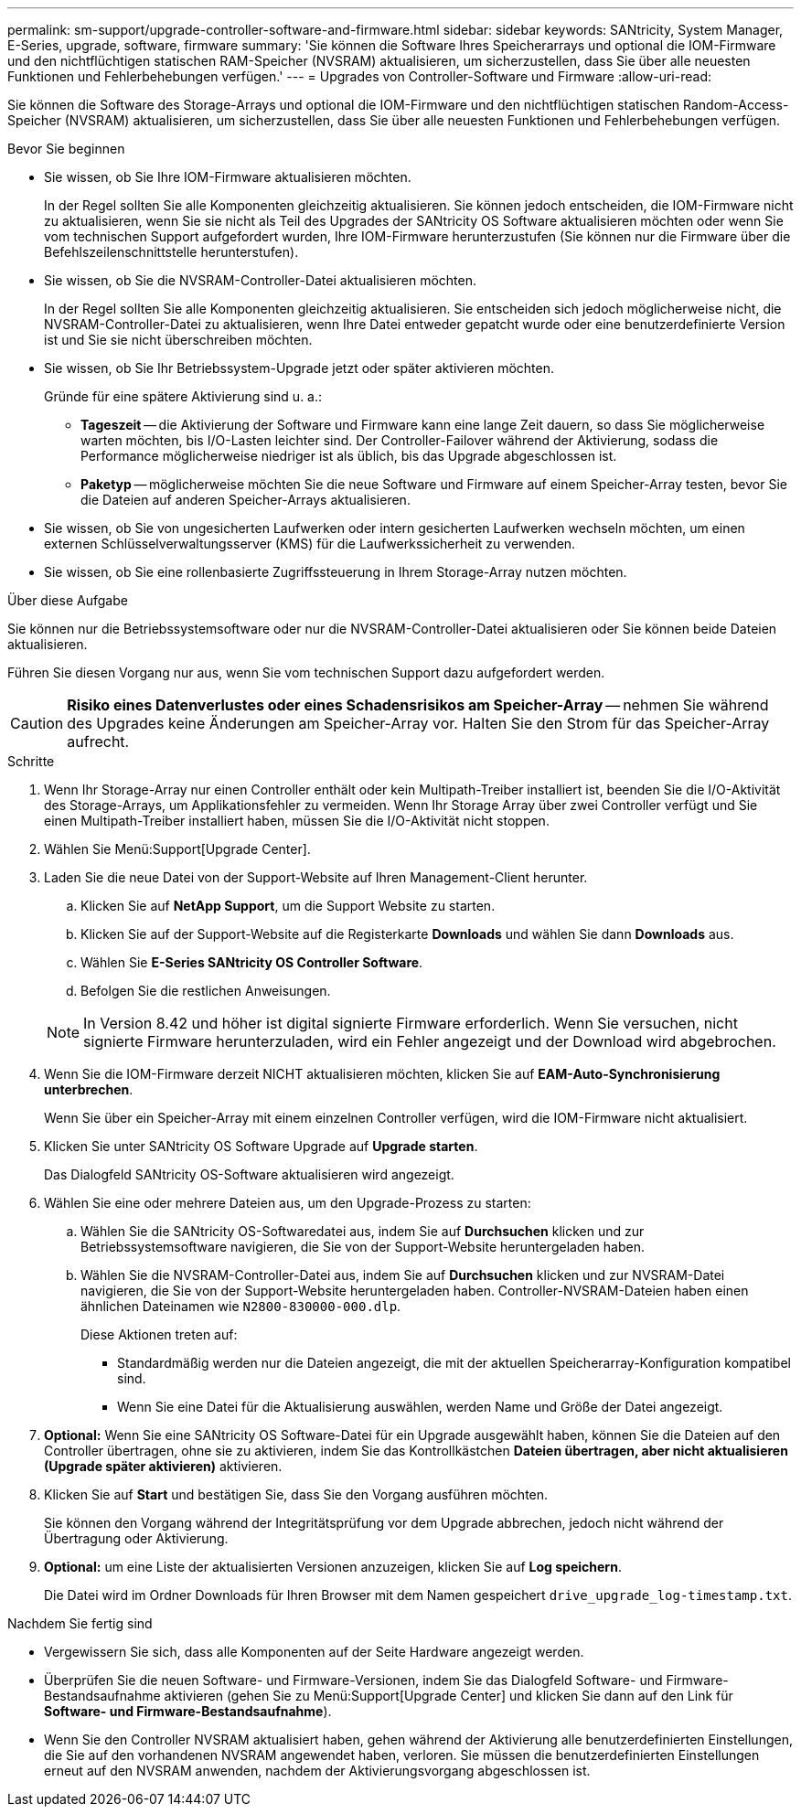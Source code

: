 ---
permalink: sm-support/upgrade-controller-software-and-firmware.html 
sidebar: sidebar 
keywords: SANtricity, System Manager, E-Series, upgrade, software, firmware 
summary: 'Sie können die Software Ihres Speicherarrays und optional die IOM-Firmware und den nichtflüchtigen statischen RAM-Speicher (NVSRAM) aktualisieren, um sicherzustellen, dass Sie über alle neuesten Funktionen und Fehlerbehebungen verfügen.' 
---
= Upgrades von Controller-Software und Firmware
:allow-uri-read: 


[role="lead"]
Sie können die Software des Storage-Arrays und optional die IOM-Firmware und den nichtflüchtigen statischen Random-Access-Speicher (NVSRAM) aktualisieren, um sicherzustellen, dass Sie über alle neuesten Funktionen und Fehlerbehebungen verfügen.

.Bevor Sie beginnen
* Sie wissen, ob Sie Ihre IOM-Firmware aktualisieren möchten.
+
In der Regel sollten Sie alle Komponenten gleichzeitig aktualisieren. Sie können jedoch entscheiden, die IOM-Firmware nicht zu aktualisieren, wenn Sie sie nicht als Teil des Upgrades der SANtricity OS Software aktualisieren möchten oder wenn Sie vom technischen Support aufgefordert wurden, Ihre IOM-Firmware herunterzustufen (Sie können nur die Firmware über die Befehlszeilenschnittstelle herunterstufen).

* Sie wissen, ob Sie die NVSRAM-Controller-Datei aktualisieren möchten.
+
In der Regel sollten Sie alle Komponenten gleichzeitig aktualisieren. Sie entscheiden sich jedoch möglicherweise nicht, die NVSRAM-Controller-Datei zu aktualisieren, wenn Ihre Datei entweder gepatcht wurde oder eine benutzerdefinierte Version ist und Sie sie nicht überschreiben möchten.

* Sie wissen, ob Sie Ihr Betriebssystem-Upgrade jetzt oder später aktivieren möchten.
+
Gründe für eine spätere Aktivierung sind u. a.:

+
** *Tageszeit* -- die Aktivierung der Software und Firmware kann eine lange Zeit dauern, so dass Sie möglicherweise warten möchten, bis I/O-Lasten leichter sind. Der Controller-Failover während der Aktivierung, sodass die Performance möglicherweise niedriger ist als üblich, bis das Upgrade abgeschlossen ist.
** *Paketyp* -- möglicherweise möchten Sie die neue Software und Firmware auf einem Speicher-Array testen, bevor Sie die Dateien auf anderen Speicher-Arrays aktualisieren.


* Sie wissen, ob Sie von ungesicherten Laufwerken oder intern gesicherten Laufwerken wechseln möchten, um einen externen Schlüsselverwaltungsserver (KMS) für die Laufwerkssicherheit zu verwenden.
* Sie wissen, ob Sie eine rollenbasierte Zugriffssteuerung in Ihrem Storage-Array nutzen möchten.


.Über diese Aufgabe
Sie können nur die Betriebssystemsoftware oder nur die NVSRAM-Controller-Datei aktualisieren oder Sie können beide Dateien aktualisieren.

Führen Sie diesen Vorgang nur aus, wenn Sie vom technischen Support dazu aufgefordert werden.

[CAUTION]
====
*Risiko eines Datenverlustes oder eines Schadensrisikos am Speicher-Array* -- nehmen Sie während des Upgrades keine Änderungen am Speicher-Array vor. Halten Sie den Strom für das Speicher-Array aufrecht.

====
.Schritte
. Wenn Ihr Storage-Array nur einen Controller enthält oder kein Multipath-Treiber installiert ist, beenden Sie die I/O-Aktivität des Storage-Arrays, um Applikationsfehler zu vermeiden. Wenn Ihr Storage Array über zwei Controller verfügt und Sie einen Multipath-Treiber installiert haben, müssen Sie die I/O-Aktivität nicht stoppen.
. Wählen Sie Menü:Support[Upgrade Center].
. Laden Sie die neue Datei von der Support-Website auf Ihren Management-Client herunter.
+
.. Klicken Sie auf *NetApp Support*, um die Support Website zu starten.
.. Klicken Sie auf der Support-Website auf die Registerkarte *Downloads* und wählen Sie dann *Downloads* aus.
.. Wählen Sie *E-Series SANtricity OS Controller Software*.
.. Befolgen Sie die restlichen Anweisungen.


+
[NOTE]
====
In Version 8.42 und höher ist digital signierte Firmware erforderlich. Wenn Sie versuchen, nicht signierte Firmware herunterzuladen, wird ein Fehler angezeigt und der Download wird abgebrochen.

====
. Wenn Sie die IOM-Firmware derzeit NICHT aktualisieren möchten, klicken Sie auf *EAM-Auto-Synchronisierung unterbrechen*.
+
Wenn Sie über ein Speicher-Array mit einem einzelnen Controller verfügen, wird die IOM-Firmware nicht aktualisiert.

. Klicken Sie unter SANtricity OS Software Upgrade auf *Upgrade starten*.
+
Das Dialogfeld SANtricity OS-Software aktualisieren wird angezeigt.

. Wählen Sie eine oder mehrere Dateien aus, um den Upgrade-Prozess zu starten:
+
.. Wählen Sie die SANtricity OS-Softwaredatei aus, indem Sie auf *Durchsuchen* klicken und zur Betriebssystemsoftware navigieren, die Sie von der Support-Website heruntergeladen haben.
.. Wählen Sie die NVSRAM-Controller-Datei aus, indem Sie auf *Durchsuchen* klicken und zur NVSRAM-Datei navigieren, die Sie von der Support-Website heruntergeladen haben. Controller-NVSRAM-Dateien haben einen ähnlichen Dateinamen wie `N2800-830000-000.dlp`.


+
Diese Aktionen treten auf:

+
** Standardmäßig werden nur die Dateien angezeigt, die mit der aktuellen Speicherarray-Konfiguration kompatibel sind.
** Wenn Sie eine Datei für die Aktualisierung auswählen, werden Name und Größe der Datei angezeigt.


. *Optional:* Wenn Sie eine SANtricity OS Software-Datei für ein Upgrade ausgewählt haben, können Sie die Dateien auf den Controller übertragen, ohne sie zu aktivieren, indem Sie das Kontrollkästchen *Dateien übertragen, aber nicht aktualisieren (Upgrade später aktivieren)* aktivieren.
. Klicken Sie auf *Start* und bestätigen Sie, dass Sie den Vorgang ausführen möchten.
+
Sie können den Vorgang während der Integritätsprüfung vor dem Upgrade abbrechen, jedoch nicht während der Übertragung oder Aktivierung.

. *Optional:* um eine Liste der aktualisierten Versionen anzuzeigen, klicken Sie auf *Log speichern*.
+
Die Datei wird im Ordner Downloads für Ihren Browser mit dem Namen gespeichert `drive_upgrade_log-timestamp.txt`.



.Nachdem Sie fertig sind
* Vergewissern Sie sich, dass alle Komponenten auf der Seite Hardware angezeigt werden.
* Überprüfen Sie die neuen Software- und Firmware-Versionen, indem Sie das Dialogfeld Software- und Firmware-Bestandsaufnahme aktivieren (gehen Sie zu Menü:Support[Upgrade Center] und klicken Sie dann auf den Link für *Software- und Firmware-Bestandsaufnahme*).
* Wenn Sie den Controller NVSRAM aktualisiert haben, gehen während der Aktivierung alle benutzerdefinierten Einstellungen, die Sie auf den vorhandenen NVSRAM angewendet haben, verloren. Sie müssen die benutzerdefinierten Einstellungen erneut auf den NVSRAM anwenden, nachdem der Aktivierungsvorgang abgeschlossen ist.


